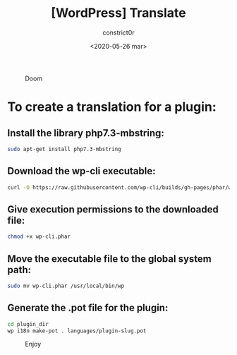 #+title: [WordPress] Translate
#+author: constrict0r
#+date: <2020-05-26 mar>

#+CAPTION: Doom
#+NAME:   fig:cooking-with-doom
[[./img/cooking-with-doom.png]]

* To create a translation for a plugin:

** Install the library *php7.3-mbstring*:

    #+BEGIN_SRC bash
    sudo apt-get install php7.3-mbstring
    #+END_SRC

** Download the wp-cli executable:

     #+BEGIN_SRC bash
     curl -O https://raw.githubusercontent.com/wp-cli/builds/gh-pages/phar/wp-cli.phar
     #+END_SRC

** Give execution permissions to the downloaded file:

   #+BEGIN_SRC bash
   chmod +x wp-cli.phar
   #+END_SRC

** Move the executable file to the global system path:

   #+BEGIN_SRC bash
   sudo mv wp-cli.phar /usr/local/bin/wp
   #+END_SRC

** Generate the *.pot* file for the plugin:

   #+BEGIN_SRC bash
   cd plugin_dir
   wp i18n make-pot . languages/plugin-slug.pot
   #+END_SRC

 #+CAPTION: Enjoy
 #+NAME:   fig:Ice Cream
 [[./img/ice-cream.png]]
